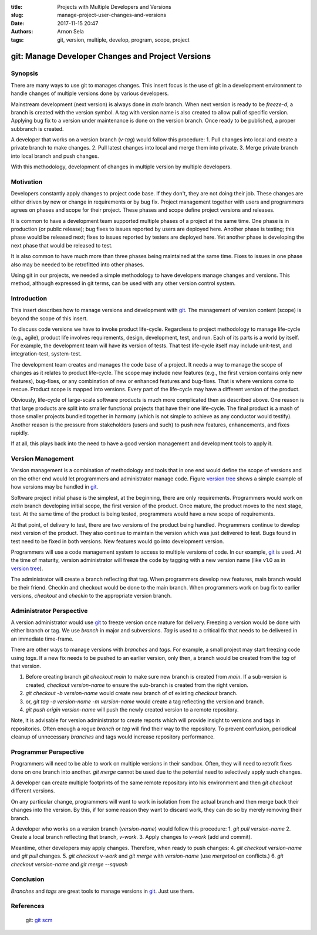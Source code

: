 :title: Projects with Multiple Developers and Versions
:slug: manage-project-user-changes-and-versions
:date: 2017-11-15 20:47
:authors: Arnon Sela
:tags: git, version, multiple, develop, program, scope, project

--------------------------------------------------
git: Manage Developer Changes and Project Versions
--------------------------------------------------

Synopsis
========

There are many ways to use git to manages changes. This insert focus is the use of git in a development environment to handle changes of multiple versions done by various developers.

.. _`version tree`:

.. image:: /images/git_multi_users_versions/git_versions_and_branches.png
    :scale: 25%
    :align: right
    :alt: versions tree
    :class: image-process-large-photo

Mainstream development (next version) is always done in *main* branch. When next version is ready to be *freeze-d*, a branch is created with the version symbol. A tag with version name is also created to allow pull of specific version. Applying bug fix to a version under maintenance is done on the version branch. Once ready to be published, a proper subbranch is created.

A developer that works on a version branch (*v-tag*) would follow this procedure:
1. Pull changes into local and create a private branch to make changes.
2. Pull latest changes into local and merge them into private.
3. Merge private branch into local branch and push changes.

With this methodology, development of changes in multiple version by multiple developers.

Motivation
==========

Developers constantly apply changes to project code base. If they don't, they are not doing their job. These changes are either driven by new or change in requirements or by bug fix. Project management together with users and programmers agrees on phases and scope for their project. These phases and scope define project versions and releases.

It is common to have a development team supported multiple phases of a project at the same time. One phase is in production (or public release); bug fixes to issues reported by users are deployed here. Another phase is testing; this phase would be released next; fixes to issues reported by testers are deployed here. Yet another phase is developing the next phase that would be released to test.

It is also common to have much more than three phases being maintained at the same time. Fixes to issues in one phase also may be needed to be retrofitted into other phases.

Using git in our projects, we needed a simple methodology to have developers manage changes and versions.  This method, although expressed in git terms, can be used with any other version control system.

Introduction
============

This insert describes how to manage versions and development with git_. The management of version content (scope) is beyond the scope of this insert. 

To discuss code versions we have to invoke product life-cycle. Regardless to project methodology to manage life-cycle (e.g., agile), product life involves requirements, design, development, test, and run. Each of its parts is a world by itself. For example, the development team will have its version of tests. That test life-cycle itself may include unit-test, and integration-test, system-test. 

The development team creates and manages the code base of a project. It needs a way to manage the scope of changes as it relates to product life-cycle. The scope may include new features (e.g., the first version contains only new features), bug-fixes, or any combination of new or enhanced features and bug-fixes. That is where versions come to rescue. Product scope is mapped into versions. Every part of the life-cycle may have a different version of the product.

Obviously, life-cycle of large-scale software products is much more complicated then as described above. One reason is that large products are split into smaller functional projects that have their one life-cycle. The final product is a mash of those smaller projects bundled together in harmony (which is not simple to achieve as any conductor would testify). Another reason is the pressure from stakeholders (users and such) to push new features, enhancements, and fixes rapidly. 

If at all, this plays back into the need to have a good version management and development tools to apply it.

Version Management
==================

Version management is a combination of methodology and tools that in one end would define the scope of versions and on the other end would let programmers and administrator manage code. Figure `version tree`_ shows a simple example of how versions may be handled in git_. 

Software project initial phase is the simplest, at the beginning, there are only requirements. Programmers would work on *main* branch developing initial scope, the first version of the product. Once mature, the product moves to the next stage, test. At the same time of the product is being tested, programmers would have a new scope of requirements.

At that point, of delivery to test, there are two versions of the product being handled. Programmers continue to develop next version of the product. They also continue to maintain the version which was just delivered to test. Bugs found in test need to be fixed in both versions. New features would go into development version. 

Programmers will use a code management system to access to multiple versions of code. In our example, git_ is used. At the time of maturity, version administrator will freeze the code by tagging with a new version name (like v1.0 as in `version tree`_). 

The administrator will create a branch reflecting that tag. When programmers develop new features, main branch would be their friend. Checkin and checkout would be done to the main branch. When programmers work on bug fix to earlier versions, *checkout* and *checkin* to the appropriate version branch.


Administrator Perspective
=========================

A version administrator would use git_ to freeze version once mature for delivery. Freezing a version would be done with either branch or tag. We use *branch* in major and subversions. *Tag* is used to a critical fix that needs to be delivered in an immediate time-frame. 

There are other ways to manage versions with *branches* and *tags*. For example, a small project may start freezing code using *tags*. If a new fix needs to be pushed to an earlier version, only then, a branch would be created from the *tag* of that version.

1. Before creating branch *git checkout main* to make sure new branch is created from *main*. If a sub-version is created, *checkout version-name* to ensure the sub-branch is created from the right version.
2. *git checkout -b version-name* would create new branch of of existing *checkout* branch. 
3. or, *git tag -a version-name -m version-name* would create a tag reflecting the version and branch.
4. *git push origin version-name* will push the newly created version to a remote repository. 

Note, it is advisable for version administrator to create reports which will provide insight to versions and tags in repositories. Often enough a rogue *branch* or *tag* will find their way to the repository. To prevent confusion, periodical cleanup of unnecessary *branches* and tags would increase repository performance.

Programmer Perspective
======================

Programmers will need to be able to work on multiple versions in their sandbox. Often, they will need to retrofit fixes done on one branch into another. *git merge* cannot be used due to the potential need to selectively apply such changes.

A developer can create multiple footprints of the same remote repository into his environment and then *git checkout* different versions.  

On any particular change, programmers will want to work in isolation from the actual branch and then merge back their changes into the version. By this, if for some reason they want to discard work, they can do so by merely removing their branch.
 
A developer who works on a version branch (*version-name*) would follow this procedure:
1. *git pull* *version-name*
2. Create a local branch reflecting that branch, *v-work*.
3. Apply changes to *v-work* (add and commit). 

Meantime, other developers may apply changes. Therefore, when ready to push changes:
4. *git checkout* *version-name* and *git pull* changes.
5. *git checkout* *v-work* and *git merge* with *version-name* (use *mergetool* on conflicts.)
6. *git checkout* *version-name* and *git merge --squash*

Conclusion
==========

*Branches* and *tags* are great tools to manage versions in git_. Just use them.

References
==========

.. _`git scm`: https://git-scm.com/

.. _git: https://git-scm.com/

   | git: `git scm`_
   